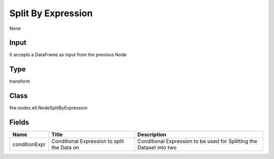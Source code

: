 
Split By Expression
========== 

None

Input
---------- 

It accepts a DataFrame as input from the previous Node

Type
---------- 

transform

Class
---------- 

fire.nodes.etl.NodeSplitByExpression

Fields
---------- 

+---------------+---------------------------------------------+----------------------------------------------------------------------+
| Name          | Title                                       | Description                                                          |
+===============+=============================================+======================================================================+
| conditionExpr | Conditional Expression to split the Data on | Conditional Expression to be used for Splitting the Dataset into two |
+---------------+---------------------------------------------+----------------------------------------------------------------------+